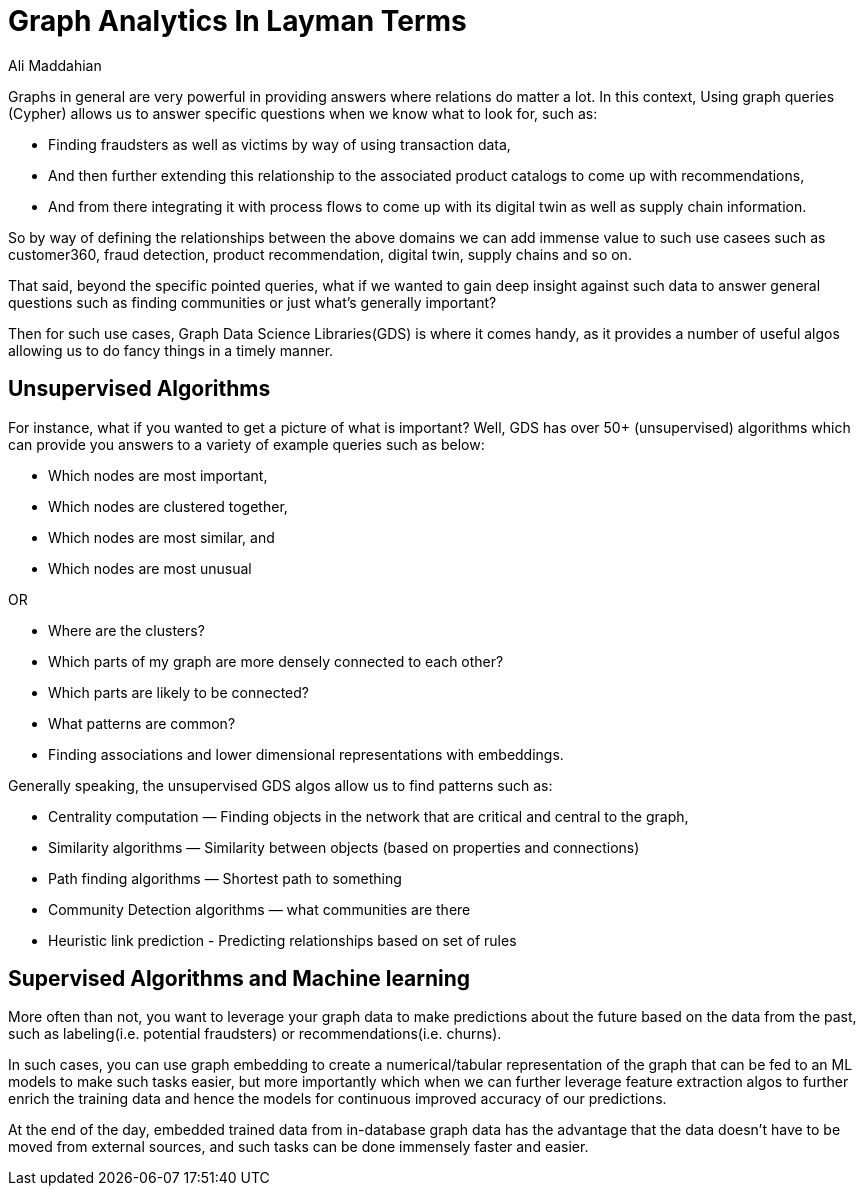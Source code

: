 = Graph Analytics In Layman Terms
:slug: graph-analytics-in-layman-terms
:author: Ali Maddahian
:category: GDS
:tags: analytics, storage, graph, GDS
:neo4j-versions: 3.5, 4.0, 4.1, 4.2, 4.3, 4.4




Graphs in general are very powerful in providing answers where relations do matter a lot.  In this context, Using graph queries (Cypher) allows us to answer specific questions when we know what to look for, such as:

* Finding fraudsters as well as victims by way of using transaction data, 
* And then further extending this relationship to the associated product catalogs to come up with recommendations, 
* And from there integrating it with process flows to come up with its digital twin as well as supply chain information.

So by way of defining the relationships between the above domains we can add immense value to such use casees such as customer360, fraud detection, product recommendation, digital twin, supply chains and so on.

That said, beyond the specific pointed queries, what if we wanted to gain deep insight against such data to answer general questions such as finding communities or just what’s generally important?  

Then for such use cases, Graph Data Science Libraries(GDS) is where it comes handy, as it provides a number of useful algos allowing us to do fancy things in a timely manner.

## Unsupervised Algorithms

For instance, what if you wanted to get a picture of what is important?   Well, GDS has over 50+ (unsupervised) algorithms which can provide you answers to a variety of example queries such as below:

* Which nodes are most important, 
* Which nodes are clustered together, 
* Which nodes are most similar, and 
* Which nodes are most unusual

OR

* Where are the clusters? 
* Which parts of my graph are more densely connected to each other?
* Which parts are likely to be connected? 
* What patterns are common? 
* Finding associations and lower dimensional representations with embeddings.


Generally speaking, the unsupervised GDS algos allow us to find patterns such as:

* Centrality computation — Finding objects in the network that are critical and central to the graph,
* Similarity algorithms — Similarity between objects (based on properties and connections)
* Path finding algorithms — Shortest path to something
* Community Detection algorithms — what communities are there
* Heuristic link prediction - Predicting relationships based on set of rules
 
## Supervised Algorithms and Machine learning

More often than not, you want to leverage your graph data to make predictions about the future based on the data from the past, such as labeling(i.e. potential fraudsters) or recommendations(i.e. churns).  

In such cases, you can use graph embedding to create a numerical/tabular representation of the graph that can be fed to an ML models to make such tasks easier, but more importantly which when we can further leverage feature extraction algos to further enrich the training data and hence the models for continuous improved accuracy of our predictions.     

At the end of the day, embedded trained data from in-database graph data has the advantage that the data doesn’t have to be moved from external sources, and such tasks can be done immensely faster and easier.
